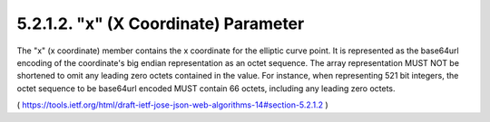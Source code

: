 5.2.1.2.  "x" (X Coordinate) Parameter
~~~~~~~~~~~~~~~~~~~~~~~~~~~~~~~~~~~~~~~~~~~~~~~~~~~~~~~~~~~~~~~~~~

The "x" (x coordinate) member contains the x coordinate for the
elliptic curve point.  It is represented as the base64url encoding of
the coordinate's big endian representation as an octet sequence.  The
array representation MUST NOT be shortened to omit any leading zero
octets contained in the value.  For instance, when representing 521
bit integers, the octet sequence to be base64url encoded MUST contain
66 octets, including any leading zero octets.

( https://tools.ietf.org/html/draft-ietf-jose-json-web-algorithms-14#section-5.2.1.2  )
